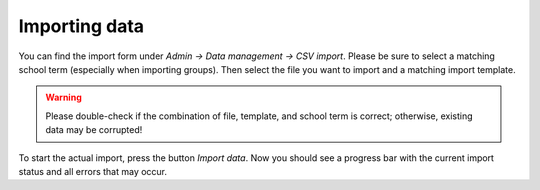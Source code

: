 Importing data
==============

You can find the import form under `Admin → Data management → CSV import`.
Please be sure to select a matching school term (especially when importing
groups). Then select the file you want to import and a matching import
template.

.. warning::
   Please double-check if the combination of file, template, and school term
   is correct; otherwise, existing data may be corrupted!

To start the actual import, press the button `Import data`. Now you should
see a progress bar with the current import status and all errors that may occur.
